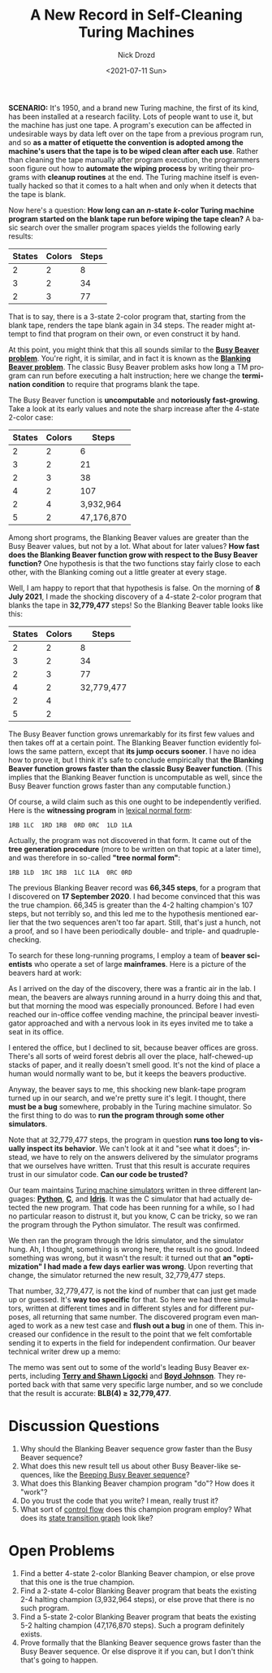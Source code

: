 #+options: ':nil *:t -:t ::t <:t H:3 \n:nil ^:t arch:headline
#+options: author:t broken-links:nil c:nil creator:nil
#+options: d:(not "LOGBOOK") date:t e:t email:nil f:t inline:t num:t
#+options: p:nil pri:nil prop:nil stat:t tags:t tasks:t tex:t
#+options: timestamp:t title:t toc:nil todo:t |:t
#+title: A New Record in Self-Cleaning Turing Machines
#+date: <2021-07-11 Sun>
#+author: Nick Drozd
#+email: nicholasdrozd@gmail.com
#+language: en
#+select_tags: export
#+exclude_tags: noexport
#+creator: Emacs 28.0.50 (Org mode 9.4.4)
#+jekyll_layout: post
#+jekyll_categories:
#+jekyll_tags:

*SCENARIO:* It's 1950, and a brand new Turing machine, the first of its kind, has been installed at a research facility. Lots of people want to use it, but the machine has just one tape. A program's execution can be affected in undesirable ways by data left over on the tape from a previous program run, and so *as a matter of etiquette the convention is adopted among the machine's users that the tape is to be wiped clean after each use*. Rather than cleaning the tape manually after program execution, the programmers soon figure out how to *automate the wiping process* by writing their programs with *cleanup routines* at the end. The Turing machine itself is eventually hacked so that it comes to a halt when and only when it detects that the tape is blank.

Now here's a question: *How long can an /n/-state /k/-color Turing machine program started on the blank tape run before wiping the tape clean?* A basic search over the smaller program spaces yields the following early results:

|--------+--------+-------|
| States | Colors | Steps |
|--------+--------+-------|
|      2 |      2 |     8 |
|      3 |      2 |    34 |
|      2 |      3 |    77 |
|--------+--------+-------|

That is to say, there is a 3-state 2-color program that, starting from the blank tape, renders the tape blank again in 34 steps. The reader might attempt to find that program on their own, or even construct it by hand.

At this point, you might think that this all sounds similar to the *[[https://nickdrozd.github.io/2020/10/15/busy-beaver-well-defined.html][Busy Beaver problem]]*. You're right, it is similar, and in fact it is known as the *[[https://nickdrozd.github.io/2021/02/14/blanking-beavers.html][Blanking Beaver problem]]*. The classic Busy Beaver problem asks how long a TM program can run before executing a halt instruction; here we change the *termination condition* to require that programs blank the tape.

The Busy Beaver function is *uncomputable* and *notoriously fast-growing*. Take a look at its early values and note the sharp increase after the 4-state 2-color case:

|--------+--------+------------|
| States | Colors |      Steps |
|--------+--------+------------|
|      2 |      2 |          6 |
|      3 |      2 |         21 |
|      2 |      3 |         38 |
|      4 |      2 |        107 |
|      2 |      4 |  3,932,964 |
|      5 |      2 | 47,176,870 |
|--------+--------+------------|

Among short programs, the Blanking Beaver values are greater than the Busy Beaver values, but not by a lot. What about for later values? *How fast does the Blanking Beaver function grow with respect to the Busy Beaver function?* One hypothesis is that the two functions stay fairly close to each other, with the Blanking coming out a little greater at every stage.

Well, I am happy to report that that hypothesis is false. On the morning of *8 July 2021*, I made the shocking discovery of a 4-state 2-color program that blanks the tape in *32,779,477* steps! So the Blanking Beaver table looks like this:

|--------+--------+------------|
| States | Colors |      Steps |
|--------+--------+------------|
|      2 |      2 |          8 |
|      3 |      2 |         34 |
|      2 |      3 |         77 |
|      4 |      2 | 32,779,477 |
|      2 |      4 |            |
|      5 |      2 |            |
|--------+--------+------------|

The Busy Beaver function grows unremarkably for its first few values and then takes off at a certain point. The Blanking Beaver function evidently follows the same pattern, except that *its jump occurs sooner*. I have no idea how to prove it, but I think it's safe to conclude empirically that *the Blanking Beaver function grows faster than the classic Busy Beaver function*. (This implies that the Blanking Beaver function is uncomputable as well, since the Busy Beaver function grows faster than any computable function.)

Of course, a wild claim such as this one ought to be independently verified. Here is the *witnessing program* in [[https://nickdrozd.github.io/2020/10/04/turing-machine-notation-and-normal-form.html][lexical normal form]]:

#+begin_src
1RB 1LC  1RD 1RB  0RD 0RC  1LD 1LA
#+end_src

Actually, the program was not discovered in that form. It came out of the *tree generation procedure* (more to be written on that topic at a later time), and was therefore in so-called *"tree normal form"*:

#+begin_src
1RB 1LD  1RC 1RB  1LC 1LA  0RC 0RD
#+end_src

The previous Blanking Beaver record was *66,345 steps*, for a program that I discovered on *17 September 2020*. I had become convinced that this was the true champion. 66,345 is greater than the 4-2 halting champion's 107 steps, but not terribly so, and this led me to the hypothesis mentioned earlier that the two sequences aren't too far apart. Still, that's just a hunch, not a proof, and so I have been periodically double- and triple- and quadruple-checking.

To search for these long-running programs, I employ a team of *beaver scientists* who operate a set of large *mainframes*. Here is a picture of the beavers hard at work:

[[/assets/2021-07-11-self-cleaning-turing-machine/beaver-mainframe.png]]

As I arrived on the day of the discovery, there was a frantic air in the lab. I mean, the beavers are always running around in a hurry doing this and that, but that morning the mood was especially pronounced. Before I had even reached our in-office coffee vending machine, the principal beaver investigator approached and with a nervous look in its eyes invited me to take a seat in its office.

I entered the office, but I declined to sit, because beaver offices are gross. There's all sorts of weird forest debris all over the place, half-chewed-up stacks of paper, and it really doesn't smell good. It's not the kind of place a human would normally want to be, but it keeps the beavers productive.

[[/assets/2021-07-11-self-cleaning-turing-machine/beaver-office.png]]

Anyway, the beaver says to me, this shocking new blank-tape program turned up in our search, and we're pretty sure it's legit. I thought, there *must be a bug* somewhere, probably in the Turing machine simulator. So the first thing to do was to *run the program through some other simulators*.

Note that at 32,779,477 steps, the program in question *runs too long to visually inspect its behavior*. We can't look at it and "see what it does"; instead, we have to rely on the answers delivered by the simulator programs that we ourselves have written. Trust that this result is accurate requires trust in our simulator code. *Can our code be trusted?*

Our team maintains [[https://nickdrozd.github.io/2020/09/14/programmable-turing-machine.html][Turing machine simulators]] written in three different languages: *[[https://github.com/nickdrozd/pytur/tree/master/tm][Python]]*, *[[https://github.com/nickdrozd/pytur/tree/master/machines][C]]*, and *[[https://github.com/nickdrozd/rado][Idris]]*. It was the C simulator that had actually detected the new program. That code has been running for a while, so I had no particular reason to distrust it, but you know, C can be tricky, so we ran the program through the Python simulator. The result was confirmed.

We then ran the program through the Idris simulator, and the simulator hung. Ah, I thought, something is wrong here, the result is no good. Indeed something was wrong, but it wasn't the result: it turned out that *an "optimization" I had made a few days earlier was wrong*. Upon reverting that change, the simulator returned the new result, 32,779,477 steps.

That number, 32,779,477, is not the kind of number that can just get made up or guessed. It's *way too specific* for that. So here we had three simulators, written at different times and in different styles and for different purposes, all returning that same number. The discovered program even managed to work as a new test case and *flush out a bug* in one of them. This increased our confidence in the result to the point that we felt comfortable sending it to experts in the field for independent confirmation. Our beaver technical writer drew up a memo:

[[/assets/2021-07-11-self-cleaning-turing-machine/beaver-memo.png]]

The memo was sent out to some of the world's leading Busy Beaver experts, including *[[https://github.com/sligocki/busy-beaver][Terry and Shawn Ligocki]]* and *[[https://github.com/boydjohnson/lin-rado-turing/][Boyd Johnson]]*. They reported back with that same very specific large number, and so we conclude that the result is accurate: *BLB(4) ≥ 32,779,477*.

* Discussion Questions

1. Why should the Blanking Beaver sequence grow faster than the Busy Beaver sequence?
2. What does this new result tell us about other Busy Beaver-like sequences, like the [[https://nickdrozd.github.io/2020/08/13/beeping-busy-beavers.html][Beeping Busy Beaver sequence]]?
3. What does this Blanking Beaver champion program "do"? How does it "work"?
4. Do you trust the code that you write? I mean, really trust it?
5. What sort of [[https://nickdrozd.github.io/2021/04/21/structured-programming-for-busy-beavers.html][control flow]] does this champion program employ? What does its [[https://nickdrozd.github.io/2021/01/26/spaghetti-code-conjecture.html][state transition graph]] look like?

* Open Problems

1. Find a better 4-state 2-color Blanking Beaver champion, or else prove that this one is the true champion.
2. Find a 2-state 4-color Blanking Beaver program that beats the existing 2-4 halting champion (3,932,964 steps), or else prove that there is no such program.
3. Find a 5-state 2-color Blanking Beaver program that beats the existing 5-2 halting champion (47,176,870 steps). Such a program definitely exists.
4. Prove formally that the Blanking Beaver sequence grows faster than the Busy Beaver sequence. Or else disprove it if you can, but I don't think that's going to happen.
